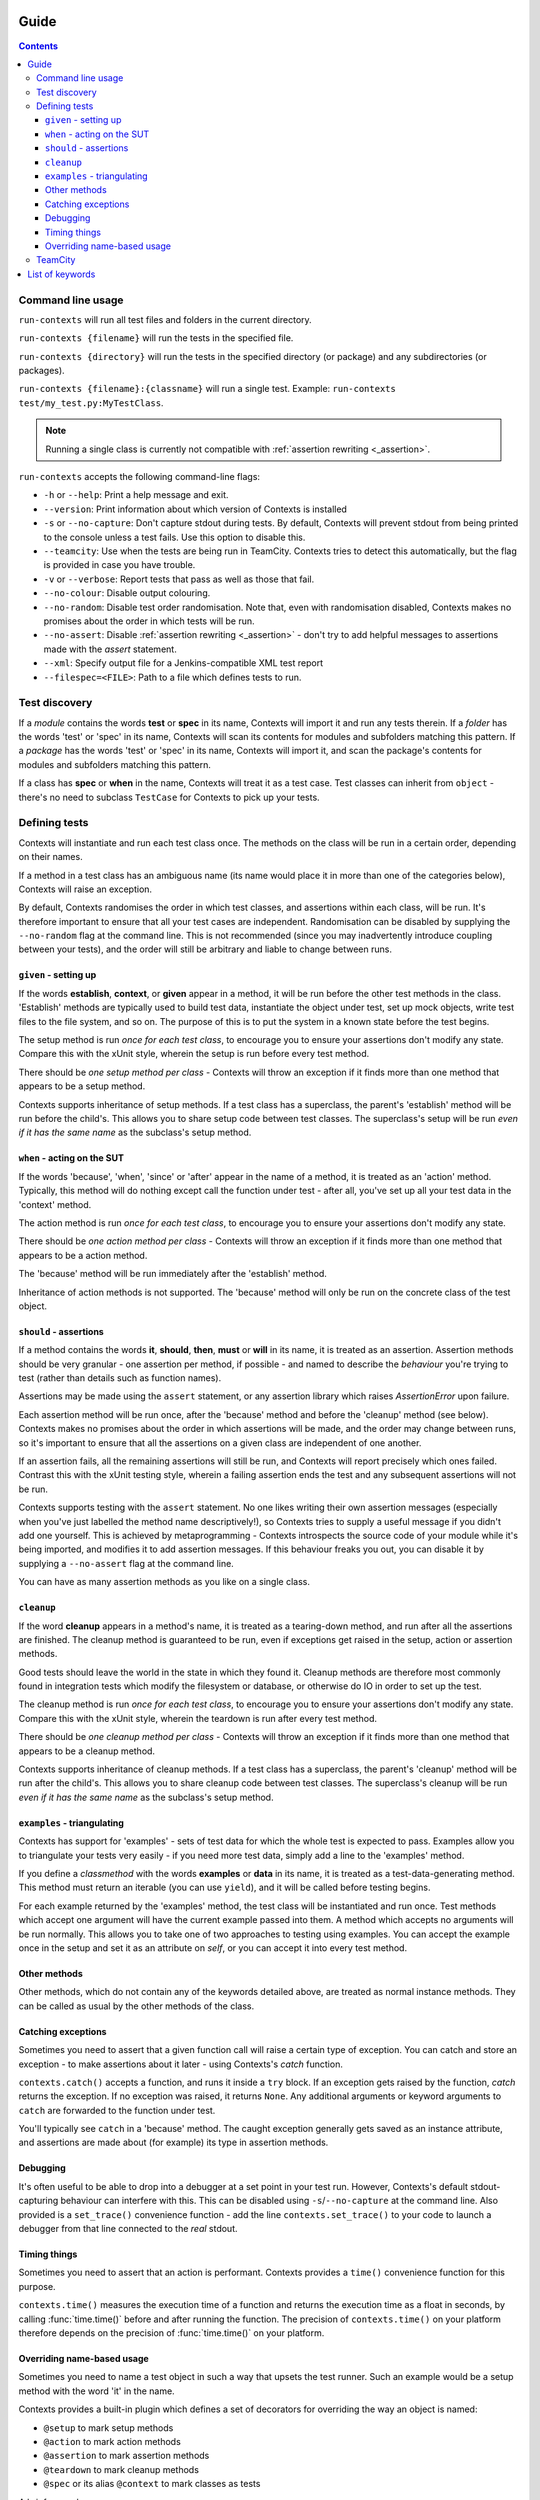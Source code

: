 .. _guide:

Guide
=====

.. contents::


Command line usage
------------------
``run-contexts`` will run all test files and folders in the current directory.

``run-contexts {filename}`` will run the tests in the specified file.

``run-contexts {directory}`` will run the tests in the specified directory (or package)
and any subdirectories (or packages).

``run-contexts {filename}:{classname}`` will run a single test. Example: ``run-contexts test/my_test.py:MyTestClass``.

.. note::
    Running a single class is currently not compatible with :ref:`assertion rewriting <_assertion>`.


``run-contexts`` accepts the following command-line flags:

* ``-h`` or ``--help``: Print a help message and exit.
* ``--version``: Print information about which version of Contexts is installed
* ``-s`` or ``--no-capture``: Don't capture stdout during tests. By default, Contexts will prevent stdout from
  being printed to the console unless a test fails. Use this option to disable this.
* ``--teamcity``: Use when the tests are being run in TeamCity. Contexts tries to detect this automatically,
  but the flag is provided in case you have trouble.
* ``-v`` or ``--verbose``: Report tests that pass as well as those that fail.
* ``--no-colour``: Disable output colouring.
* ``--no-random``: Disable test order randomisation. Note that, even with randomisation disabled,
  Contexts makes no promises about the order in which tests will be run.
* ``--no-assert``: Disable :ref:`assertion rewriting <_assertion>` - don't try to add helpful messages to assertions made with
  the `assert` statement.
* ``--xml``: Specify output file for a Jenkins-compatible XML test report
* ``--filespec=<FILE>``: Path to a file which defines tests to run.


.. _test-discovery:

Test discovery
--------------
If a *module* contains the words **test** or **spec** in its name, Contexts will
import it and run any tests therein.
If a *folder* has the words 'test' or 'spec' in its name,
Contexts will scan its contents for modules and subfolders matching this pattern.
If a *package* has the words 'test' or 'spec' in its name, Contexts will
import it, and scan the package's contents for modules and subfolders matching this pattern.

If a class has **spec** or **when** in the name, Contexts will treat it as a test case. Test classes
can inherit from ``object`` - there's no need to subclass ``TestCase`` for Contexts to pick up your tests.


Defining tests
--------------
Contexts will instantiate and run each test class once. The methods on the class will be run in
a certain order, depending on their names.

If a method in a test class has an ambiguous name (its name would place it in more than one
of the categories below), Contexts will raise an exception.

By default, Contexts randomises the order in which test classes, and assertions within each class,
will be run. It's therefore important to ensure that all your test cases are independent. Randomisation
can be disabled by supplying the ``--no-random`` flag at the command line. This is not recommended (since you
may inadvertently introduce coupling between your tests), and the order will still be arbitrary and liable
to change between runs.


.. _setup:

``given`` - setting up
~~~~~~~~~~~~~~~~~~~~~~
If the words **establish**, **context**, or **given** appear in a method,
it will be run before the other test methods in the class. 'Establish' methods are typically used
to build test data, instantiate the object under test, set up mock objects,
write test files to the file system, and so on. The purpose of this is to put the system in a known
state before the test begins.

The setup method is run *once for each test class*, to encourage you to ensure your assertions
don't modify any state.
Compare this with the xUnit style, wherein the setup is run before every test method.

There should be *one setup method per class* - Contexts will throw an exception if it finds
more than one method that appears to be a setup method.

Contexts supports inheritance of setup methods.
If a test class has a superclass, the parent's 'establish' method will be run before the child's.
This allows you to share setup code between test classes. The superclass's setup will be run
*even if it has the same name* as the subclass's setup method.


.. _action:

``when`` - acting on the SUT
~~~~~~~~~~~~~~~~~~~~~~~~~~~~
If the words 'because', 'when', 'since' or 'after' appear in the name of a method, it is treated
as an 'action' method. Typically, this method will do nothing except call the function under test -
after all, you've set up all your test data in the 'context' method.

The action method is run *once for each test class*, to encourage you to ensure your assertions don't
modify any state.

There should be *one action method per class* - Contexts will throw an exception if it finds
more than one method that appears to be a action method.

The 'because' method will be run immediately after the 'establish' method.

Inheritance of action methods is not supported. The 'because' method will only be run on
the concrete class of the test object.


.. _assertion:

``should`` - assertions
~~~~~~~~~~~~~~~~~~~~~~~
If a method contains the words **it**, **should**, **then**, **must** or **will** in its name, it is treated as an
assertion. Assertion methods should be very granular - one assertion per method,
if possible - and named to describe the *behaviour* you're trying to test (rather than details such as
function names).

Assertions may be made using the ``assert`` statement, or any assertion library which
raises `AssertionError` upon failure.

Each assertion method will be run once, after the 'because' method and before the 'cleanup' method
(see below). Contexts makes no promises about the order in which assertions will be made, and the
order may change between runs, so it's important to ensure that all the assertions on a given class
are independent of one another.

If an assertion fails, all the remaining assertions will still be run, and Contexts will report
precisely which ones failed. Contrast this with the xUnit testing style, wherein a failing assertion
ends the test and any subsequent assertions will not be run.

Contexts supports testing with the ``assert`` statement. No one likes writing their own assertion messages
(especially when you've just labelled the method name descriptively!), so Contexts
tries to supply a useful message if you didn't add one yourself. This is achieved by metaprogramming -
Contexts introspects the source code of your module while it's being imported,
and modifies it to add assertion messages. If this behaviour freaks you out, you can disable it
by supplying a ``--no-assert`` flag at the command line.

You can have as many assertion methods as you like on a single class.


.. _cleanup:

``cleanup``
~~~~~~~~~~~
If the word **cleanup** appears in a method's name, it is treated as a tearing-down method, and run after
all the assertions are finished. The cleanup method is guaranteed to be run, even if exceptions get
raised in the setup, action or assertion methods.

Good tests should leave the world in the state in which they found it.
Cleanup methods are therefore most commonly found in integration tests which modify
the filesystem or database, or otherwise do IO in order to set up the test.

The cleanup method is run *once for each test class*, to encourage you to ensure your assertions
don't modify any state.
Compare this with the xUnit style, wherein the teardown is run after every test method.

There should be *one cleanup method per class* - Contexts will throw an exception if it finds
more than one method that appears to be a cleanup method.

Contexts supports inheritance of cleanup methods.
If a test class has a superclass, the parent's 'cleanup' method will be run after the child's.
This allows you to share cleanup code between test classes. The superclass's cleanup will be run
*even if it has the same name* as the subclass's setup method.

.. _examples:

``examples`` - triangulating
~~~~~~~~~~~~~~~~~~~~~~~~~~~~
Contexts has support for 'examples' - sets of test data for which the whole test is expected to pass.
Examples allow you to triangulate your tests very easily - if you need more test data, simply add a line
to the 'examples' method.

If you define a `classmethod` with the words **examples** or **data** in its name, it is treated as a
test-data-generating method. This method must return an iterable (you can use ``yield``),
and it will be called before testing begins.

For each example returned by the 'examples' method, the test class will be instantiated and run once.
Test methods which accept one argument will have the current example passed into them.
A method which accepts no arguments will be run normally. This allows you to take one of two approaches
to testing using examples. You can accept the example once in the setup and set it as an attribute on `self`,
or you can accept it into every test method.

Other methods
~~~~~~~~~~~~~
Other methods, which do not contain any of the keywords detailed above, are treated as normal
instance methods. They can be called as usual by the other methods of the class.


Catching exceptions
~~~~~~~~~~~~~~~~~~~
Sometimes you need to assert that a given function call will raise a certain type of exception.
You can catch and store an exception -  to make assertions about it later - using Contexts's `catch`
function.

``contexts.catch()`` accepts a function, and runs it inside a ``try`` block.
If an exception gets raised by the function, `catch` returns the exception. If no exception was raised,
it returns ``None``.
Any additional arguments or keyword arguments to ``catch`` are forwarded to the function under test.

You'll typically see ``catch`` in a 'because' method. The caught exception generally gets saved as an
instance attribute, and assertions are made about (for example) its type in assertion methods.


Debugging
~~~~~~~~~
It's often useful to be able to drop into a debugger at a set point in your test run. However, Contexts's
default stdout-capturing behaviour can interfere with this. This can be disabled using ``-s``/``--no-capture``
at the command line. Also provided is a ``set_trace()`` convenience function - add the line
``contexts.set_trace()`` to your code to launch a debugger from that line connected to the *real* stdout.


Timing things
~~~~~~~~~~~~~
Sometimes you need to assert that an action is performant. Contexts provides a ``time()`` convenience function
for this purpose.

``contexts.time()`` measures the execution time of a function and returns the execution time as a float in seconds,
by calling :func:`time.time()` before and after running the function. The precision of ``contexts.time()``
on your platform therefore depends on the precision of :func:`time.time()` on your platform.


Overriding name-based usage
~~~~~~~~~~~~~~~~~~~~~~~~~~~
Sometimes you need to name a test object in such a way that upsets the test runner. Such an example would be
a setup method with the word 'it' in the name.

Contexts provides a built-in plugin which defines a set of decorators for overriding the way an object is named:

* ``@setup`` to mark setup methods
* ``@action`` to mark action methods
* ``@assertion`` to mark assertion methods
* ``@teardown`` to mark cleanup methods
* ``@spec`` or its alias ``@context`` to mark classes as tests

A brief example:

::

    from contexts import setup
    class WhenINameMethodsAmbiguously:
        @setup
        def establish_that_it_has_an_ambiguous_name(self):
            # this method has both 'establish' and 'it' in the name.
            # Contexts will have a hard time discerning its purpose
            # unless we mark it explicitly.


TeamCity
--------
Contexts has support for running tests in `TeamCity <http://www.jetbrains.com/teamcity/>`_.
``run-contexts`` should automatically recognise when a build is being run by TeamCity.
If you have problems, try invoking the test runner with a ``--teamcity`` flag.

Each assertion will be reported to TeamCity as a separate test, and each test file that gets
run will be reported as a separate suite.
Contexts reports failures to TeamCity along with any stack traces, and also captures and
reports any activity on stdout and stderr.

List of keywords
================

=================================== ================================================
Meaning                             Keywords
=================================== ================================================
:ref:`Test folder <test-discovery>` ``test``, ``spec``
:ref:`Test file <test-discovery>`   ``test``, ``spec``
:ref:`Test class <test-discovery>`  ``test``, ``spec``
:ref:`Examples <examples>`          ``example``, ``data``
:ref:`Setup <setup>`                ``establish``, ``context``, ``given``
:ref:`Action <action>`              ``because``, ``since``, ``after``, ``when``
:ref:`Assertion <assertion>`        ``it``, ``should``, ``must``, ``will``, ``then``
:ref:`Cleanup <cleanup>`            ``cleanup``
=================================== ================================================

